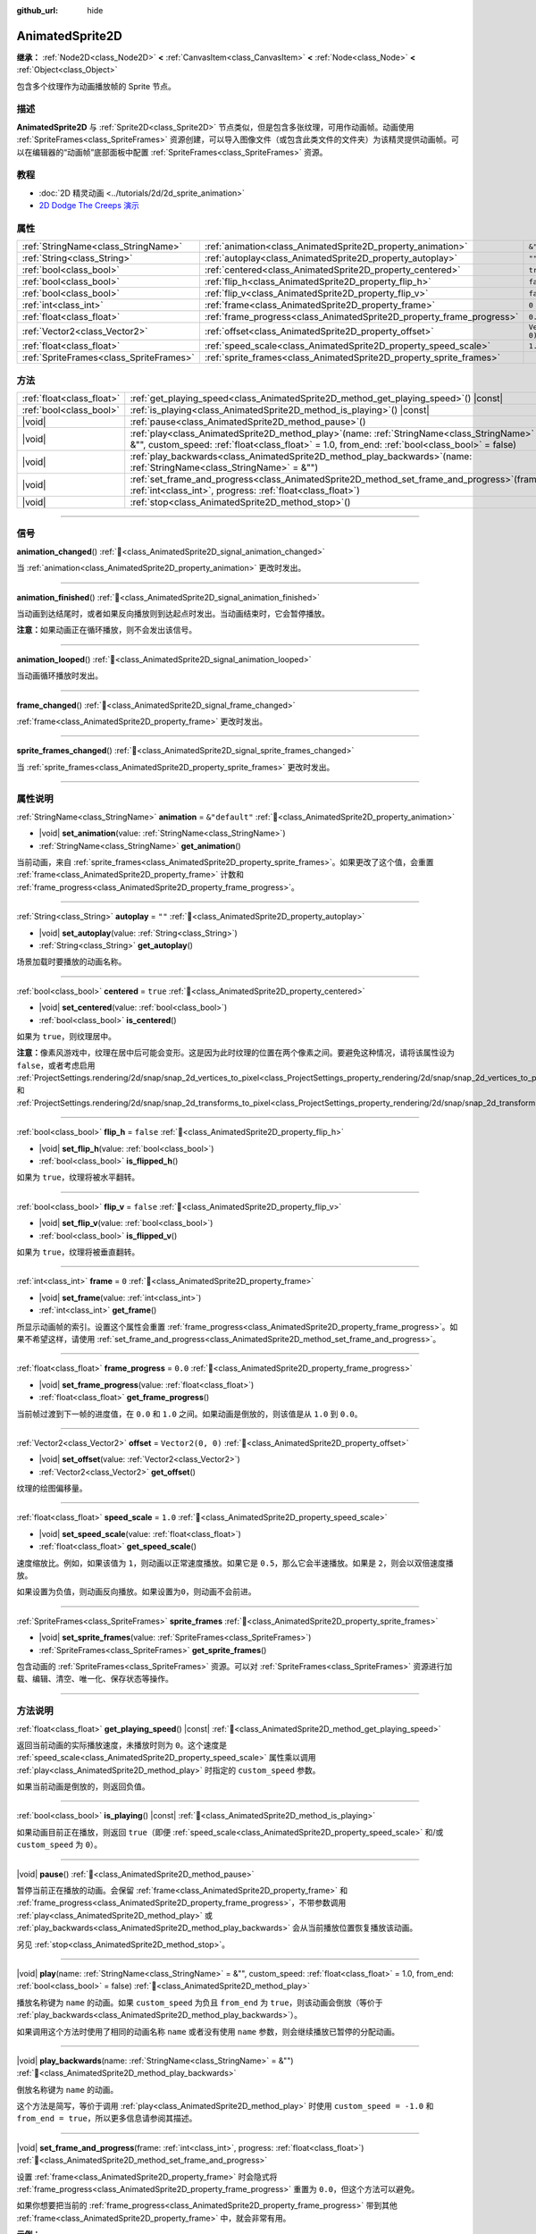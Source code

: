 :github_url: hide

.. DO NOT EDIT THIS FILE!!!
.. Generated automatically from Godot engine sources.
.. Generator: https://github.com/godotengine/godot/tree/4.3/doc/tools/make_rst.py.
.. XML source: https://github.com/godotengine/godot/tree/4.3/doc/classes/AnimatedSprite2D.xml.

.. _class_AnimatedSprite2D:

AnimatedSprite2D
================

**继承：** :ref:`Node2D<class_Node2D>` **<** :ref:`CanvasItem<class_CanvasItem>` **<** :ref:`Node<class_Node>` **<** :ref:`Object<class_Object>`

包含多个纹理作为动画播放帧的 Sprite 节点。

.. rst-class:: classref-introduction-group

描述
----

**AnimatedSprite2D** 与 :ref:`Sprite2D<class_Sprite2D>` 节点类似，但是包含多张纹理，可用作动画帧。动画使用 :ref:`SpriteFrames<class_SpriteFrames>` 资源创建，可以导入图像文件（或包含此类文件的文件夹）为该精灵提供动画帧。可以在编辑器的“动画帧”底部面板中配置 :ref:`SpriteFrames<class_SpriteFrames>` 资源。

.. rst-class:: classref-introduction-group

教程
----

- :doc:`2D 精灵动画 <../tutorials/2d/2d_sprite_animation>`

- `2D Dodge The Creeps 演示 <https://godotengine.org/asset-library/asset/2712>`__

.. rst-class:: classref-reftable-group

属性
----

.. table::
   :widths: auto

   +-----------------------------------------+-----------------------------------------------------------------------+-------------------+
   | :ref:`StringName<class_StringName>`     | :ref:`animation<class_AnimatedSprite2D_property_animation>`           | ``&"default"``    |
   +-----------------------------------------+-----------------------------------------------------------------------+-------------------+
   | :ref:`String<class_String>`             | :ref:`autoplay<class_AnimatedSprite2D_property_autoplay>`             | ``""``            |
   +-----------------------------------------+-----------------------------------------------------------------------+-------------------+
   | :ref:`bool<class_bool>`                 | :ref:`centered<class_AnimatedSprite2D_property_centered>`             | ``true``          |
   +-----------------------------------------+-----------------------------------------------------------------------+-------------------+
   | :ref:`bool<class_bool>`                 | :ref:`flip_h<class_AnimatedSprite2D_property_flip_h>`                 | ``false``         |
   +-----------------------------------------+-----------------------------------------------------------------------+-------------------+
   | :ref:`bool<class_bool>`                 | :ref:`flip_v<class_AnimatedSprite2D_property_flip_v>`                 | ``false``         |
   +-----------------------------------------+-----------------------------------------------------------------------+-------------------+
   | :ref:`int<class_int>`                   | :ref:`frame<class_AnimatedSprite2D_property_frame>`                   | ``0``             |
   +-----------------------------------------+-----------------------------------------------------------------------+-------------------+
   | :ref:`float<class_float>`               | :ref:`frame_progress<class_AnimatedSprite2D_property_frame_progress>` | ``0.0``           |
   +-----------------------------------------+-----------------------------------------------------------------------+-------------------+
   | :ref:`Vector2<class_Vector2>`           | :ref:`offset<class_AnimatedSprite2D_property_offset>`                 | ``Vector2(0, 0)`` |
   +-----------------------------------------+-----------------------------------------------------------------------+-------------------+
   | :ref:`float<class_float>`               | :ref:`speed_scale<class_AnimatedSprite2D_property_speed_scale>`       | ``1.0``           |
   +-----------------------------------------+-----------------------------------------------------------------------+-------------------+
   | :ref:`SpriteFrames<class_SpriteFrames>` | :ref:`sprite_frames<class_AnimatedSprite2D_property_sprite_frames>`   |                   |
   +-----------------------------------------+-----------------------------------------------------------------------+-------------------+

.. rst-class:: classref-reftable-group

方法
----

.. table::
   :widths: auto

   +---------------------------+-----------------------------------------------------------------------------------------------------------------------------------------------------------------------------------------------------+
   | :ref:`float<class_float>` | :ref:`get_playing_speed<class_AnimatedSprite2D_method_get_playing_speed>`\ (\ ) |const|                                                                                                             |
   +---------------------------+-----------------------------------------------------------------------------------------------------------------------------------------------------------------------------------------------------+
   | :ref:`bool<class_bool>`   | :ref:`is_playing<class_AnimatedSprite2D_method_is_playing>`\ (\ ) |const|                                                                                                                           |
   +---------------------------+-----------------------------------------------------------------------------------------------------------------------------------------------------------------------------------------------------+
   | |void|                    | :ref:`pause<class_AnimatedSprite2D_method_pause>`\ (\ )                                                                                                                                             |
   +---------------------------+-----------------------------------------------------------------------------------------------------------------------------------------------------------------------------------------------------+
   | |void|                    | :ref:`play<class_AnimatedSprite2D_method_play>`\ (\ name\: :ref:`StringName<class_StringName>` = &"", custom_speed\: :ref:`float<class_float>` = 1.0, from_end\: :ref:`bool<class_bool>` = false\ ) |
   +---------------------------+-----------------------------------------------------------------------------------------------------------------------------------------------------------------------------------------------------+
   | |void|                    | :ref:`play_backwards<class_AnimatedSprite2D_method_play_backwards>`\ (\ name\: :ref:`StringName<class_StringName>` = &""\ )                                                                         |
   +---------------------------+-----------------------------------------------------------------------------------------------------------------------------------------------------------------------------------------------------+
   | |void|                    | :ref:`set_frame_and_progress<class_AnimatedSprite2D_method_set_frame_and_progress>`\ (\ frame\: :ref:`int<class_int>`, progress\: :ref:`float<class_float>`\ )                                      |
   +---------------------------+-----------------------------------------------------------------------------------------------------------------------------------------------------------------------------------------------------+
   | |void|                    | :ref:`stop<class_AnimatedSprite2D_method_stop>`\ (\ )                                                                                                                                               |
   +---------------------------+-----------------------------------------------------------------------------------------------------------------------------------------------------------------------------------------------------+

.. rst-class:: classref-section-separator

----

.. rst-class:: classref-descriptions-group

信号
----

.. _class_AnimatedSprite2D_signal_animation_changed:

.. rst-class:: classref-signal

**animation_changed**\ (\ ) :ref:`🔗<class_AnimatedSprite2D_signal_animation_changed>`

当 :ref:`animation<class_AnimatedSprite2D_property_animation>` 更改时发出。

.. rst-class:: classref-item-separator

----

.. _class_AnimatedSprite2D_signal_animation_finished:

.. rst-class:: classref-signal

**animation_finished**\ (\ ) :ref:`🔗<class_AnimatedSprite2D_signal_animation_finished>`

当动画到达结尾时，或者如果反向播放则到达起点时发出。当动画结束时，它会暂停播放。

\ **注意：**\ 如果动画正在循环播放，则不会发出该信号。

.. rst-class:: classref-item-separator

----

.. _class_AnimatedSprite2D_signal_animation_looped:

.. rst-class:: classref-signal

**animation_looped**\ (\ ) :ref:`🔗<class_AnimatedSprite2D_signal_animation_looped>`

当动画循环播放时发出。

.. rst-class:: classref-item-separator

----

.. _class_AnimatedSprite2D_signal_frame_changed:

.. rst-class:: classref-signal

**frame_changed**\ (\ ) :ref:`🔗<class_AnimatedSprite2D_signal_frame_changed>`

:ref:`frame<class_AnimatedSprite2D_property_frame>` 更改时发出。

.. rst-class:: classref-item-separator

----

.. _class_AnimatedSprite2D_signal_sprite_frames_changed:

.. rst-class:: classref-signal

**sprite_frames_changed**\ (\ ) :ref:`🔗<class_AnimatedSprite2D_signal_sprite_frames_changed>`

当 :ref:`sprite_frames<class_AnimatedSprite2D_property_sprite_frames>` 更改时发出。

.. rst-class:: classref-section-separator

----

.. rst-class:: classref-descriptions-group

属性说明
--------

.. _class_AnimatedSprite2D_property_animation:

.. rst-class:: classref-property

:ref:`StringName<class_StringName>` **animation** = ``&"default"`` :ref:`🔗<class_AnimatedSprite2D_property_animation>`

.. rst-class:: classref-property-setget

- |void| **set_animation**\ (\ value\: :ref:`StringName<class_StringName>`\ )
- :ref:`StringName<class_StringName>` **get_animation**\ (\ )

当前动画，来自 :ref:`sprite_frames<class_AnimatedSprite2D_property_sprite_frames>`\ 。如果更改了这个值，会重置 :ref:`frame<class_AnimatedSprite2D_property_frame>` 计数和 :ref:`frame_progress<class_AnimatedSprite2D_property_frame_progress>`\ 。

.. rst-class:: classref-item-separator

----

.. _class_AnimatedSprite2D_property_autoplay:

.. rst-class:: classref-property

:ref:`String<class_String>` **autoplay** = ``""`` :ref:`🔗<class_AnimatedSprite2D_property_autoplay>`

.. rst-class:: classref-property-setget

- |void| **set_autoplay**\ (\ value\: :ref:`String<class_String>`\ )
- :ref:`String<class_String>` **get_autoplay**\ (\ )

场景加载时要播放的动画名称。

.. rst-class:: classref-item-separator

----

.. _class_AnimatedSprite2D_property_centered:

.. rst-class:: classref-property

:ref:`bool<class_bool>` **centered** = ``true`` :ref:`🔗<class_AnimatedSprite2D_property_centered>`

.. rst-class:: classref-property-setget

- |void| **set_centered**\ (\ value\: :ref:`bool<class_bool>`\ )
- :ref:`bool<class_bool>` **is_centered**\ (\ )

如果为 ``true``\ ，则纹理居中。

\ **注意：**\ 像素风游戏中，纹理在居中后可能会变形。这是因为此时纹理的位置在两个像素之间。要避免这种情况，请将该属性设为 ``false``\ ，或者考虑启用 :ref:`ProjectSettings.rendering/2d/snap/snap_2d_vertices_to_pixel<class_ProjectSettings_property_rendering/2d/snap/snap_2d_vertices_to_pixel>` 和 :ref:`ProjectSettings.rendering/2d/snap/snap_2d_transforms_to_pixel<class_ProjectSettings_property_rendering/2d/snap/snap_2d_transforms_to_pixel>`\ 。

.. rst-class:: classref-item-separator

----

.. _class_AnimatedSprite2D_property_flip_h:

.. rst-class:: classref-property

:ref:`bool<class_bool>` **flip_h** = ``false`` :ref:`🔗<class_AnimatedSprite2D_property_flip_h>`

.. rst-class:: classref-property-setget

- |void| **set_flip_h**\ (\ value\: :ref:`bool<class_bool>`\ )
- :ref:`bool<class_bool>` **is_flipped_h**\ (\ )

如果为 ``true``\ ，纹理将被水平翻转。

.. rst-class:: classref-item-separator

----

.. _class_AnimatedSprite2D_property_flip_v:

.. rst-class:: classref-property

:ref:`bool<class_bool>` **flip_v** = ``false`` :ref:`🔗<class_AnimatedSprite2D_property_flip_v>`

.. rst-class:: classref-property-setget

- |void| **set_flip_v**\ (\ value\: :ref:`bool<class_bool>`\ )
- :ref:`bool<class_bool>` **is_flipped_v**\ (\ )

如果为 ``true``\ ，纹理将被垂直翻转。

.. rst-class:: classref-item-separator

----

.. _class_AnimatedSprite2D_property_frame:

.. rst-class:: classref-property

:ref:`int<class_int>` **frame** = ``0`` :ref:`🔗<class_AnimatedSprite2D_property_frame>`

.. rst-class:: classref-property-setget

- |void| **set_frame**\ (\ value\: :ref:`int<class_int>`\ )
- :ref:`int<class_int>` **get_frame**\ (\ )

所显示动画帧的索引。设置这个属性会重置 :ref:`frame_progress<class_AnimatedSprite2D_property_frame_progress>`\ 。如果不希望这样，请使用 :ref:`set_frame_and_progress<class_AnimatedSprite2D_method_set_frame_and_progress>`\ 。

.. rst-class:: classref-item-separator

----

.. _class_AnimatedSprite2D_property_frame_progress:

.. rst-class:: classref-property

:ref:`float<class_float>` **frame_progress** = ``0.0`` :ref:`🔗<class_AnimatedSprite2D_property_frame_progress>`

.. rst-class:: classref-property-setget

- |void| **set_frame_progress**\ (\ value\: :ref:`float<class_float>`\ )
- :ref:`float<class_float>` **get_frame_progress**\ (\ )

当前帧过渡到下一帧的进度值，在 ``0.0`` 和 ``1.0`` 之间。如果动画是倒放的，则该值是从 ``1.0`` 到 ``0.0``\ 。

.. rst-class:: classref-item-separator

----

.. _class_AnimatedSprite2D_property_offset:

.. rst-class:: classref-property

:ref:`Vector2<class_Vector2>` **offset** = ``Vector2(0, 0)`` :ref:`🔗<class_AnimatedSprite2D_property_offset>`

.. rst-class:: classref-property-setget

- |void| **set_offset**\ (\ value\: :ref:`Vector2<class_Vector2>`\ )
- :ref:`Vector2<class_Vector2>` **get_offset**\ (\ )

纹理的绘图偏移量。

.. rst-class:: classref-item-separator

----

.. _class_AnimatedSprite2D_property_speed_scale:

.. rst-class:: classref-property

:ref:`float<class_float>` **speed_scale** = ``1.0`` :ref:`🔗<class_AnimatedSprite2D_property_speed_scale>`

.. rst-class:: classref-property-setget

- |void| **set_speed_scale**\ (\ value\: :ref:`float<class_float>`\ )
- :ref:`float<class_float>` **get_speed_scale**\ (\ )

速度缩放比。例如，如果该值为 ``1``\ ，则动画以正常速度播放。如果它是 ``0.5``\ ，那么它会半速播放。如果是 ``2``\ ，则会以双倍速度播放。

如果设置为负值，则动画反向播放。如果设置为\ ``0``\ ，则动画不会前进。

.. rst-class:: classref-item-separator

----

.. _class_AnimatedSprite2D_property_sprite_frames:

.. rst-class:: classref-property

:ref:`SpriteFrames<class_SpriteFrames>` **sprite_frames** :ref:`🔗<class_AnimatedSprite2D_property_sprite_frames>`

.. rst-class:: classref-property-setget

- |void| **set_sprite_frames**\ (\ value\: :ref:`SpriteFrames<class_SpriteFrames>`\ )
- :ref:`SpriteFrames<class_SpriteFrames>` **get_sprite_frames**\ (\ )

包含动画的 :ref:`SpriteFrames<class_SpriteFrames>` 资源。可以对 :ref:`SpriteFrames<class_SpriteFrames>` 资源进行加载、编辑、清空、唯一化、保存状态等操作。

.. rst-class:: classref-section-separator

----

.. rst-class:: classref-descriptions-group

方法说明
--------

.. _class_AnimatedSprite2D_method_get_playing_speed:

.. rst-class:: classref-method

:ref:`float<class_float>` **get_playing_speed**\ (\ ) |const| :ref:`🔗<class_AnimatedSprite2D_method_get_playing_speed>`

返回当前动画的实际播放速度，未播放时则为 ``0``\ 。这个速度是 :ref:`speed_scale<class_AnimatedSprite2D_property_speed_scale>` 属性乘以调用 :ref:`play<class_AnimatedSprite2D_method_play>` 时指定的 ``custom_speed`` 参数。

如果当前动画是倒放的，则返回负值。

.. rst-class:: classref-item-separator

----

.. _class_AnimatedSprite2D_method_is_playing:

.. rst-class:: classref-method

:ref:`bool<class_bool>` **is_playing**\ (\ ) |const| :ref:`🔗<class_AnimatedSprite2D_method_is_playing>`

如果动画目前正在播放，则返回 ``true``\ （即便 :ref:`speed_scale<class_AnimatedSprite2D_property_speed_scale>` 和/或 ``custom_speed`` 为 ``0``\ ）。

.. rst-class:: classref-item-separator

----

.. _class_AnimatedSprite2D_method_pause:

.. rst-class:: classref-method

|void| **pause**\ (\ ) :ref:`🔗<class_AnimatedSprite2D_method_pause>`

暂停当前正在播放的动画。会保留 :ref:`frame<class_AnimatedSprite2D_property_frame>` 和 :ref:`frame_progress<class_AnimatedSprite2D_property_frame_progress>`\ ，不带参数调用 :ref:`play<class_AnimatedSprite2D_method_play>` 或 :ref:`play_backwards<class_AnimatedSprite2D_method_play_backwards>` 会从当前播放位置恢复播放该动画。

另见 :ref:`stop<class_AnimatedSprite2D_method_stop>`\ 。

.. rst-class:: classref-item-separator

----

.. _class_AnimatedSprite2D_method_play:

.. rst-class:: classref-method

|void| **play**\ (\ name\: :ref:`StringName<class_StringName>` = &"", custom_speed\: :ref:`float<class_float>` = 1.0, from_end\: :ref:`bool<class_bool>` = false\ ) :ref:`🔗<class_AnimatedSprite2D_method_play>`

播放名称键为 ``name`` 的动画。如果 ``custom_speed`` 为负且 ``from_end`` 为 ``true``\ ，则该动画会倒放（等价于 :ref:`play_backwards<class_AnimatedSprite2D_method_play_backwards>`\ ）。

如果调用这个方法时使用了相同的动画名称 ``name`` 或者没有使用 ``name`` 参数，则会继续播放已暂停的分配动画。

.. rst-class:: classref-item-separator

----

.. _class_AnimatedSprite2D_method_play_backwards:

.. rst-class:: classref-method

|void| **play_backwards**\ (\ name\: :ref:`StringName<class_StringName>` = &""\ ) :ref:`🔗<class_AnimatedSprite2D_method_play_backwards>`

倒放名称键为 ``name`` 的动画。

这个方法是简写，等价于调用 :ref:`play<class_AnimatedSprite2D_method_play>` 时使用 ``custom_speed = -1.0`` 和 ``from_end = true``\ ，所以更多信息请参阅其描述。

.. rst-class:: classref-item-separator

----

.. _class_AnimatedSprite2D_method_set_frame_and_progress:

.. rst-class:: classref-method

|void| **set_frame_and_progress**\ (\ frame\: :ref:`int<class_int>`, progress\: :ref:`float<class_float>`\ ) :ref:`🔗<class_AnimatedSprite2D_method_set_frame_and_progress>`

设置 :ref:`frame<class_AnimatedSprite2D_property_frame>` 时会隐式将 :ref:`frame_progress<class_AnimatedSprite2D_property_frame_progress>` 重置为 ``0.0``\ ，但这个方法可以避免。

如果你想要把当前的 :ref:`frame_progress<class_AnimatedSprite2D_property_frame_progress>` 带到其他 :ref:`frame<class_AnimatedSprite2D_property_frame>` 中，就会非常有用。

\ **示例：**\ 


.. tabs::

 .. code-tab:: gdscript

    # 更改动画的同时保留帧索引和进度。
    var current_frame = animated_sprite.get_frame()
    var current_progress = animated_sprite.get_frame_progress()
    animated_sprite.play("walk_another_skin")
    animated_sprite.set_frame_and_progress(current_frame, current_progress)



.. rst-class:: classref-item-separator

----

.. _class_AnimatedSprite2D_method_stop:

.. rst-class:: classref-method

|void| **stop**\ (\ ) :ref:`🔗<class_AnimatedSprite2D_method_stop>`

停止当前正在播放的动画。会将动画的位置重置为 ``0``\ ，并将 ``custom_speed`` 重置为 ``1.0``\ 。另见 :ref:`pause<class_AnimatedSprite2D_method_pause>`\ 。

.. |virtual| replace:: :abbr:`virtual (本方法通常需要用户覆盖才能生效。)`
.. |const| replace:: :abbr:`const (本方法无副作用，不会修改该实例的任何成员变量。)`
.. |vararg| replace:: :abbr:`vararg (本方法除了能接受在此处描述的参数外，还能够继续接受任意数量的参数。)`
.. |constructor| replace:: :abbr:`constructor (本方法用于构造某个类型。)`
.. |static| replace:: :abbr:`static (调用本方法无需实例，可直接使用类名进行调用。)`
.. |operator| replace:: :abbr:`operator (本方法描述的是使用本类型作为左操作数的有效运算符。)`
.. |bitfield| replace:: :abbr:`BitField (这个值是由下列位标志构成位掩码的整数。)`
.. |void| replace:: :abbr:`void (无返回值。)`
